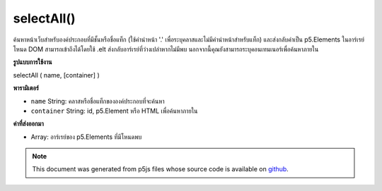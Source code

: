 .. raw:: html

	<script src="https://sketch.netpie.io/widget/p5-widget.js"></script>

selectAll()
===========

ค้นหาหน้าเว็บสำหรับองค์ประกอบที่มีชั้นหรือชื่อแท็ก (ใช้คำนำหน้า '.' เพื่อระบุคลาสและไม่มีคำนำหน้าสำหรับแท็ก) และส่งกลับค่าเป็น p5.Elements ในอาร์เรย์ โหนด DOM สามารถเข้าถึงได้โดยใช้ .elt ส่งกลับอาร์เรย์ที่ว่างเปล่าหากไม่มีพบ นอกจากนี้คุณยังสามารถระบุคอนเทนเนอร์เพื่อค้นหาภายใน

.. Searches the page for elements with the given class or tag name (using the '.' prefix
.. to specify a class and no prefix for a tag) and returns them as p5.Elements
.. in an array.
.. The DOM node itself can be accessed with .elt.
.. Returns an empty array if none found.
.. You can also specify a container to search within.

**รูปแบบการใช้งาน**

selectAll ( name, [container] )

**พารามิเตอร์**

- ``name``  String: คลาสหรือชื่อแท็กขององค์ประกอบที่จะค้นหา

- ``container``  String: id, p5.Element หรือ HTML เพื่อค้นหาภายใน

.. ``name``  String: class or tag name of elements to search for
.. ``container``  String: id, p5.Element, or HTML element to search within

**ค่าที่ส่งออกมา**

- Array: อาร์เรย์ของ p5.Elements ที่มีโหนดพบ

.. Array: Array of p5.Elements containing nodes found

.. raw:: html

	<script type="text/p5" data-autoplay data-hide-sourcecode>
	function setup() {
	  createButton('btn');
	  createButton('2nd btn');
	  createButton('3rd btn');
	  var buttons = selectAll('button');
	
	  for (var i = 0; i < buttons.length; i++){
	    buttons[i].size(100,100);
	  }
	}
	// these are all valid calls to selectAll()
	var a = selectAll('.moo');
	var b = selectAll('div');
	var c = selectAll('button', '#myContainer');
	var d = select('#container');
	var e = selectAll('p', d);
	var f = document.getElementById('beep');
	var g = select('.blah', f);

	</script>

	<br><br>

.. note:: This document was generated from p5js files whose source code is available on `github <https://github.com/processing/p5.js>`_.
